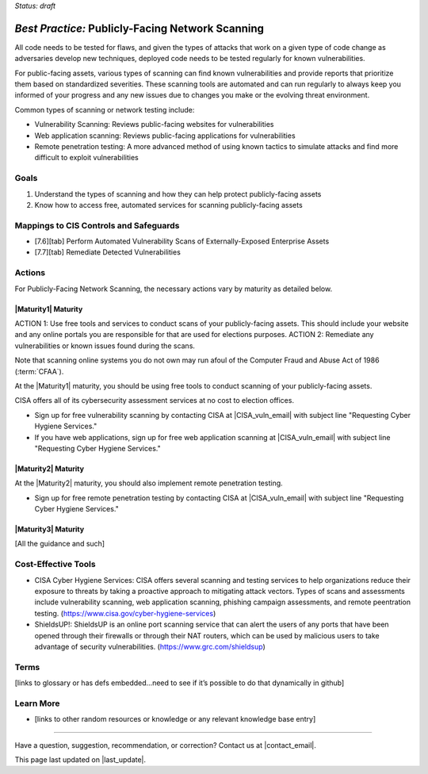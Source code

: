 ..
  Created by: mike garcia
  To: network scanning to include things like CyHy

.. |bp_title| replace:: Publicly-Facing Network Scanning

*Status: draft*

*Best Practice:* |bp_title|
----------------------------------------------

All code needs to be tested for flaws, and given the types of attacks that work on a given type of code change as adversaries develop new techniques, deployed code needs to be tested regularly for known vulnerabilities.

For public-facing assets, various types of scanning can find known vulnerabilities and provide reports that prioritize them based on standardized severities. These scanning tools are automated and can run regularly to always keep you informed of your progress and any new issues due to changes you make or the evolving threat environment.

Common types of scanning or network testing include:

* Vulnerability Scanning: Reviews public-facing websites for vulnerabilities
* Web application scanning: Reviews public-facing applications for vulnerabilities
* Remote penetration testing: A more advanced method of using known tactics to simulate attacks and find more difficult to exploit vulnerabilities

Goals
**********************************************

#.	Understand the types of scanning and how they can help protect publicly-facing assets
#.	Know how to access free, automated services for scanning publicly-facing assets

Mappings to CIS Controls and Safeguards
**********************************************

- [7.6][tab] Perform Automated Vulnerability Scans of Externally-Exposed Enterprise Assets
- [7.7][tab] Remediate Detected Vulnerabilities

Actions
**********************************************

For |bp_title|, the necessary actions vary by maturity as detailed below.

|Maturity1| Maturity
&&&&&&&&&&&&&&&&&&&&&&&&&&&&&&&&&&&&&&&&&&&&&&

ACTION 1: Use free tools and services to conduct scans of your publicly-facing assets. This should include your website and any online portals you are responsible for that are used for elections purposes.
ACTION 2: Remediate any vulnerabilities or known issues found during the scans.

Note that scanning online systems you do not own may run afoul of the Computer Fraud and Abuse Act of 1986 (:term:`CFAA`).

At the |Maturity1| maturity, you should be using free tools to conduct scanning of your publicly-facing assets.

CISA offers all of its cybersecurity assessment services at no cost to election offices.

* Sign up for free vulnerability scanning by contacting CISA at |CISA_vuln_email| with subject line "Requesting Cyber Hygiene Services."
* If you have web applications, sign up for free web application scanning at |CISA_vuln_email| with subject line "Requesting Cyber Hygiene Services."

|Maturity2| Maturity
&&&&&&&&&&&&&&&&&&&&&&&&&&&&&&&&&&&&&&&&&&&&&&

At the |Maturity2| maturity, you should also implement remote penetration testing.

* Sign up for free remote penetration testing by contacting CISA at |CISA_vuln_email| with subject line "Requesting Cyber Hygiene Services."

|Maturity3| Maturity
&&&&&&&&&&&&&&&&&&&&&&&&&&&&&&&&&&&&&&&&&&&&&&

[All the guidance and such]

Cost-Effective Tools
**********************************************

•	CISA Cyber Hygiene Services: CISA offers several scanning and testing services to help organizations reduce their exposure to threats by taking a proactive approach to mitigating attack vectors. Types of scans and assessments include vulnerability scanning, web application scanning, phishing campaign assessments, and remote peentration testing. (https://www.cisa.gov/cyber-hygiene-services)
•	ShieldsUP!: ShieldsUP is an online port scanning service that can alert the users of any ports that have been opened through their firewalls or through their NAT routers, which can be used by malicious users to take advantage of security vulnerabilities. (https://www.grc.com/shieldsup)

Terms
**********************************************

[links to glossary or has defs embedded…need to see if it’s possible to do that dynamically in github]

Learn More
**********************************************
•	[links to other random resources or knowledge or any relevant knowledge base entry]

-----------------------------------------------

Have a question, suggestion, recommendation, or correction? Contact us at |contact_email|.

This page last updated on |last_update|.
